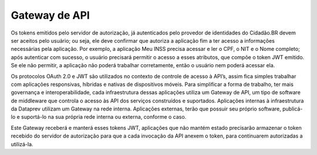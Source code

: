 Gateway de API
==============

Os tokens emitidos pelo servidor de autorização, já autenticados pelo provedor de
identidades do Cidadão.BR devem ser aceitos pelo usuário; ou seja, ele deve confirmar que
autoriza a aplicação fim a ter acesso a informações necessárias pela aplicação. Por exemplo, a
aplicação Meu INSS precisa acessar e ler o CPF, o NIT e o Nome completo; após autenticar
com sucesso, o usuário precisará permitir o acesso a esses atributos, que compõe o token JWT
emitido. Se ele não permitir, a aplicação não poderá trabalhar corretamente, então o usuário
nem poderá acessar ela.

Os protocolos OAuth 2.0 e JWT são utilizados no contexto de controle de acesso à
API’s, assim fica simples trabalhar com aplicações responsivas, híbridas e nativas de
dispositivos móveis. Para simplificar a forma de trabalho, ter mais governança e
interoperabilidade, cada infraestrutura dessas aplicações utiliza um Gateway de API, um tipo
de software de middleware que controla o acesso às API dos serviços construídos e
suportados. Aplicações internas à infraestrutura da Dataprev utilizam um Gateway na rede
interna. Aplicações externas, terão que possuir seu próprio software, publicá-lo e suportá-lo na
sua própria rede interna ou externa, conforme o caso.

Este Gateway receberá e manterá esses tokens JWT, aplicações que não mantém
estado precisarão armazenar o token recebido do servidor de autorização para que a cada
invocação da API anexem o token, para continuarem autorizadas a utilizá-la.
